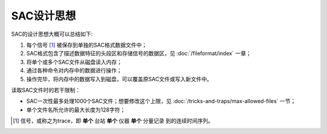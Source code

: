 SAC设计思想
===========

SAC的设计思想大概可以总结如下:

#. 每个信号 [1]_ 被保存到单独的SAC格式数据文件中；
#. SAC格式包含了描述数据特征的头段区和存储信号的数据区，见 :doc:`/fileformat/index` 一章；
#. 将单个或多个SAC文件从磁盘读入内存；
#. 通过各种命令对内存中的数据进行操作；
#. 操作完毕，将内存中的数据写入到磁盘，可以覆盖原SAC文件或写入新文件中。

读取SAC文件时的若干限制：

-  SAC一次性最多处理1000个SAC文件；想要修改这个上限，见 :doc:`/tricks-and-traps/max-allowed-files` 一节；
-  单个文件名所允许的最大长度为128字符；

.. [1] 信号，或称之为trace，即 **单个** 台站 **单个** 仪器 **单个** 分量记录
   到的连续时间序列。
